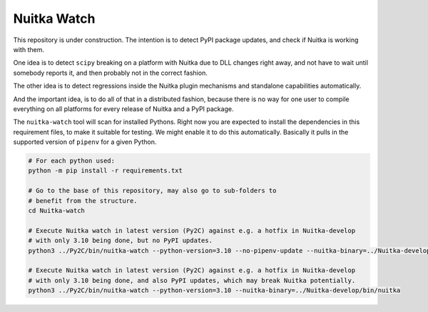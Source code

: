 Nuitka Watch
============

This repository is under construction. The intention is to detect PyPI package
updates, and check if Nuitka is working with them.

One idea is to detect ``scipy`` breaking on a platform with Nuitka due to DLL
changes right away, and not have to wait until somebody reports it, and then
probably not in the correct fashion.

The other idea is to detect regressions inside the Nuitka plugin mechanisms
and standalone capabilities automatically.

And the important idea, is to do all of that in a distributed fashion, because
there is no way for one user to compile everything on all platforms for every
release of Nuitka and a PyPI package.

The ``nuitka-watch`` tool will scan for installed Pythons. Right now you are
expected to install the dependencies in this requirement files, to make it
suitable for testing. We might enable it to do this automatically. Basically it
pulls in the supported version of ``pipenv`` for a given Python.

.. code:: bash

    # For each python used:
    python -m pip install -r requirements.txt

    # Go to the base of this repository, may also go to sub-folders to
    # benefit from the structure.
    cd Nuitka-watch

    # Execute Nuitka watch in latest version (Py2C) against e.g. a hotfix in Nuitka-develop
    # with only 3.10 being done, but no PyPI updates.
    python3 ../Py2C/bin/nuitka-watch --python-version=3.10 --no-pipenv-update --nuitka-binary=../Nuitka-develop/bin/nuitka

    # Execute Nuitka watch in latest version (Py2C) against e.g. a hotfix in Nuitka-develop
    # with only 3.10 being done, and also PyPI updates, which may break Nuitka potentially.
    python3 ../Py2C/bin/nuitka-watch --python-version=3.10 --nuitka-binary=../Nuitka-develop/bin/nuitka